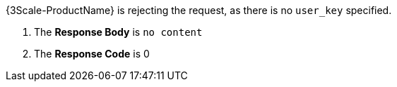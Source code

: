 {3Scale-ProductName} is rejecting the request, as there is no `user_key` specified.

. The *Response Body* is `no content`

. The *Response Code* is 0
